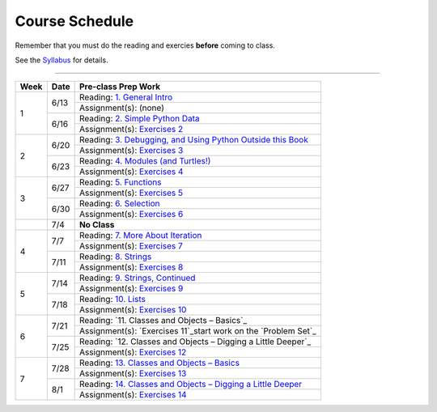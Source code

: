 .. _schedule_soc:

Course Schedule
---------------

Remember that you must do the reading and exercies **before** coming to class. 

See the `Syllabus </runestone/static/thinkcspy/syllabus.html>`_ for details.

-----

+--------+--------+-------------------------------------------------------------------+
| Week   | Date   | Pre-class Prep Work                                               |
+========+========+===================================================================+
| 1      | 6/13   | Reading: `1. General Intro`_                                      |
|        |        +-------------------------------------------------------------------+
|        |        | Assignment(s): (none)                                             |
|        +--------+-------------------------------------------------------------------+
|        | 6/16   | Reading: `2. Simple Python Data`_                                 |
|        |        +-------------------------------------------------------------------+
|        |        | Assignment(s): `Exercises 2`_                                     |
+--------+--------+-------------------------------------------------------------------+
| 2      | 6/20   | Reading: `3. Debugging, and Using Python Outside this Book`_      |
|        |        +-------------------------------------------------------------------+
|        |        | Assignment(s): `Exercises 3`_                                     |
|        +--------+-------------------------------------------------------------------+
|        | 6/23   | Reading: `4. Modules (and Turtles!)`_                             |
|        |        +-------------------------------------------------------------------+
|        |        | Assignment(s): `Exercises 4`_                                     |
+--------+--------+-------------------------------------------------------------------+
| 3      |  6/27  | Reading: `5. Functions`_                                          |
|        |        +-------------------------------------------------------------------+
|        |        | Assignment(s): `Exercises 5`_                                     |
|        +--------+-------------------------------------------------------------------+
|        | 6/30   | Reading: `6. Selection`_                                          |
|        |        +-------------------------------------------------------------------+
|        |        | Assignment(s): `Exercises 6`_                                     |
+--------+--------+-------------------------------------------------------------------+
|        | 7/4    | **No Class**                                                      |
+--------+--------+-------------------------------------------------------------------+
| 4      | 7/7    | Reading: `7. More About Iteration`_                               |
|        |        +-------------------------------------------------------------------+
|        |        | Assignment(s): `Exercises 7`_                                     |
|        +--------+-------------------------------------------------------------------+
|        | 7/11   | Reading: `8. Strings`_                                            |
|        |        +-------------------------------------------------------------------+
|        |        | Assignment(s): `Exercises 8`_                                     |
+--------+--------+-------------------------------------------------------------------+
| 5      | 7/14   | Reading: `9. Strings, Continued`_                                 |
|        |        +-------------------------------------------------------------------+
|        |        | Assignment(s): `Exercises 9`_                                     |
|        +--------+-------------------------------------------------------------------+
|        | 7/18   | Reading: `10. Lists`_                                             |
|        |        +-------------------------------------------------------------------+
|        |        | Assignment(s): `Exercises 10`_                                    |
+--------+--------+-------------------------------------------------------------------+
| 6      | 7/21   | Reading: `11. Classes and Objects – Basics`_                      |
|        |        +-------------------------------------------------------------------+
|        |        | Assignment(s): `Exercises 11`_start work on the `Problem Set`_    |
|        +--------+-------------------------------------------------------------------+
|        | 7/25   | Reading: `12. Classes and Objects – Digging a Little Deeper`_     |
|        |        +-------------------------------------------------------------------+
|        |        | Assignment(s): `Exercises 12`_                                    |
+--------+--------+-------------------------------------------------------------------+
| 7      | 7/28   | Reading: `13. Classes and Objects – Basics`_                      |
|        |        +-------------------------------------------------------------------+
|        |        | Assignment(s): `Exercises 13`_                                    |
|        +--------+-------------------------------------------------------------------+
|        | 8/1    | Reading: `14. Classes and Objects – Digging a Little Deeper`_     |
|        |        +-------------------------------------------------------------------+
|        |        | Assignment(s): `Exercises 14`_                                    |
+--------+--------+-------------------------------------------------------------------+


.. _1. General Intro: toc.html#general-intro
.. _2. Simple Python Data: toc.html#simple-python-data
.. _Exercises 2: SimplePythonData/exercises.html
.. _3. Debugging, and Using Python Outside this Book: toc.html#debugging-and-using-python-outside-this-book
.. _Exercises 3: PythonOutsideThisBook/exercises.html
.. _4. Modules (and Turtles!): toc.html#modules-and-turtles
.. _Exercises 4: AdditionalExercises/TurtlesAndModules.html
.. _5. Functions: toc.html#functions
.. _Exercises 5: Functions/thinkcspyExercises.html
.. _6. Selection: toc.html#selection
.. _Exercises 6: Selection/exercises.html
.. _7. More About Iteration: toc.html#more-about-iteration
.. _Exercises 7: MoreAboutIteration/exercises.html
.. _8. Strings: toc.html#strings
.. _Exercises 8: AdditionalExercises/strings.html
.. _9. Strings, Continued: toc.html#strings-continued
.. _Exercises 9: Strings/exercises.html
.. _10. Lists: toc.html#lists
.. _Exercises 10: AdditionalExercises/lists.html
.. _11. Lists, Continued: toc.html#lists-continued
.. _Exercises 11: Lists/exercises.html
.. _12. Dictionaries: toc.html#dictionaries
.. _Exercises 12: Dictionaries/exercises.html
.. _13. Classes and Objects – Basics: toc.html#class-and-objects-basics
.. _Exercises 13: ClassesBasics/exercises.html
.. _14. Classes and Objects – Digging a Little Deeper: toc.html#classes-and-objects-digging-a-little-deeper
.. _Exercises 14: ClassesDiggingDeeper/exercises.html

.. _Problem Set: ProblemSets/Crypto.html
